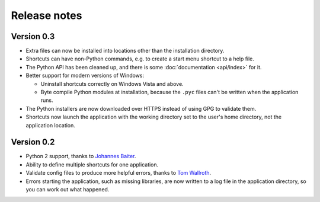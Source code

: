Release notes
=============

Version 0.3
-----------

* Extra files can now be installed into locations other than the installation
  directory.
* Shortcuts can have non-Python commands, e.g. to create a start menu shortcut
  to a help file.
* The Python API has been cleaned up, and there is some :doc:`documentation
  <api/index>` for it.
* Better support for modern versions of Windows:

  * Uninstall shortcuts correctly on Windows Vista and above.
  * Byte compile Python modules at installation, because the ``.pyc`` files
    can't be written when the application runs.

* The Python installers are now downloaded over HTTPS instead of using GPG to
  validate them.
* Shortcuts now launch the application with the working directory set to the
  user's home directory, not the application location.

Version 0.2
-----------

* Python 2 support, thanks to `Johannes Baiter <https://github.com/jbaiter>`_.
* Ability to define multiple shortcuts for one application.
* Validate config files to produce more helpful errors, thanks to
  `Tom Wallroth <https://github.com/devsnd>`_.
* Errors starting the application, such as missing libraries, are now written
  to a log file in the application directory, so you can work out what
  happened.

